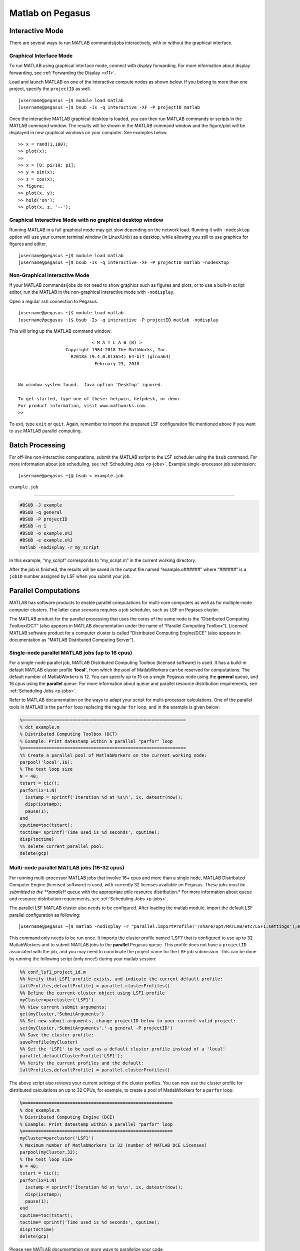 Matlab on Pegasus
=================

Interactive Mode
----------------

There are several ways to run MATLAB commands/jobs interactively, with
or without the graphical interface.

Graphical Interface Mode
~~~~~~~~~~~~~~~~~~~~~~~~

To run MATLAB using graphical interface mode, connect with display
forwarding. For more information about display forwarding, see
:ref:`Forwarding the Display <x11>`.

Load and launch MATLAB on one of the interactive compute nodes as shown
below. If you belong to more than one project, specify the ``projectID``
as well.

::

    [username@pegasus ~]$ module load matlab
    [username@pegasus ~]$ bsub -Is -q interactive -XF -P projectID matlab

Once the interactive MATLAB graphical desktop is loaded, you can then
run MATLAB commands or scripts in the MATLAB command window. The results
will be shown in the MATLAB command window and the figure/plot will be
displayed in new graphical windows on your computer. See examples below.

::

    >> x = rand(1,100);
    >> plot(x);
    >>
    >> x = [0: pi/10: pi];
    >> y = sin(x);
    >> z = cos(x);
    >> figure;
    >> plot(x, y);
    >> hold('on');
    >> plot(x, z, '--');

Graphical Interactive Mode with no graphical desktop window
~~~~~~~~~~~~~~~~~~~~~~~~~~~~~~~~~~~~~~~~~~~~~~~~~~~~~~~~~~~

Running MATLAB in a full graphical mode may get slow depending on the
network load. Running it with ``-nodesktop`` option will use your
current terminal window (in Linux/Unix) as a desktop, while allowing you
still to use graphics for figures and editor.

::

    [username@pegasus ~]$ module load matlab
    [username@pegasus ~]$ bsub -Is -q interactive -XF -P projectID matlab -nodesktop

Non-Graphical interactive Mode
~~~~~~~~~~~~~~~~~~~~~~~~~~~~~~

If your MATLAB commands/jobs do not need to show graphics such as
figures and plots, or to use a built-in script editor, run the MATLAB in
the non-graphical interactive mode with ``-nodisplay``.

Open a regular ssh connection to Pegasus.

::

    [username@pegasus ~]$ module load matlab
    [username@pegasus ~]$ bsub -Is -q interactive -P projectID matlab -nodisplay

This will bring up the MATLAB command window:

::

                                < M A T L A B (R) >
                      Copyright 1984-2018 The MathWorks, Inc.
                        R2018a (9.4.0.813654) 64-bit (glnxa64)
                                 February 23, 2018


    No window system found.  Java option 'Desktop' ignored.

    To get started, type one of these: helpwin, helpdesk, or demo.
    For product information, visit www.mathworks.com.
    >> 

To exit, type ``exit`` or ``quit``. Again, remember to import the
prepared LSF configuration file mentioned above if you want to use
MATLAB parallel computing.

Batch Processing
----------------

For off-line non-interactive computations, submit the MATLAB script to
the LSF scheduler using the ``bsub`` command. For more information about
job scheduling, see :ref:`Scheduling Jobs <p-jobs>`. Example
single-processor job submission:

::

    [username@pegasus ~]@ bsub < example.job

``example.job``

--------------

.. code:: bash

    #BSUB -J example
    #BSUB -q general
    #BSUB -P projectID
    #BSUB -n 1
    #BSUB -o example.o%J
    #BSUB -e example.e%J
    matlab -nodisplay -r my_script

In this example, “my_script” corresponds to “my_script.m” in the current
working directory.

After the job is finished, the results will be saved in the output file
named “example.o\ *######*” where “*######*” is a ``jobID`` number
assigned by LSF when you submit your job.

Parallel Computations
---------------------

MATLAB has software products to enable parallel computations for
multi-core computers as well as for multiple-node computer clusters. The
latter case scenario requires a job scheduler, such as LSF on Pegasus
cluster.

The MATLAB product for the parallel processing that uses the cores of
the same node is the “Distributed Computing Toolbox/DCT” (also appears
in MATLAB documentation under the name of “Parallel Computing Toolbox”).
Licensed MATLAB software product for a computer cluster is called
“Distributed Computing Engine/DCE” (also appears in documentation as
“MATLAB Distributed Computing Server”).

Single-node parallel MATLAB jobs (up to 16 cpus)
~~~~~~~~~~~~~~~~~~~~~~~~~~~~~~~~~~~~~~~~~~~~~~~~

For a single-node parallel job, MATLAB Distributed Computing Toolbox
(licensed software) is used. It has a build-in default MATLAB cluster
profile **‘local’**, from which the pool of MatlabWorkers can be
reserved for computations. The default number of MatlabWorkers is 12.
You can specify up to 15 on a single Pegasus node using the **general**
queue, and 16 cpus using the **parallel** queue. For more information
about queue and parallel resource distribution requirements, see
:ref:`Scheduling Jobs <p-jobs>`.

Refer to MATLAB documentation on the ways to adapt your script for
multi-processor calculations. One of the parallel tools in MATLAB is the
``parfor`` loop replacing the regular ``for`` loop, and in the example
is given below:

.. code:: matlab

    %==============================================================
    % dct_example.m
    % Distributed Computing Toolbox (DCT)
    % Example: Print datestamp within a parallel "parfor" loop
    %==============================================================
    %% Create a parallel pool of MatlabWorkers on the current working node:
    parpool('local',16);
    % The test loop size
    N = 40;       
    tstart = tic();
    parfor(ix=1:N)
      ixstamp = sprintf('Iteration %d at %s\n', ix, datestr(now));
      disp(ixstamp);
      pause(1);
    end
    cputime=toc(tstart);
    toctime= sprintf('Time used is %d seconds', cputime);
    disp(toctime)
    %% delete current parallel pool:
    delete(gcp)  

Multi-node parallel MATLAB jobs (16-32 cpus)
~~~~~~~~~~~~~~~~~~~~~~~~~~~~~~~~~~~~~~~~~~~~

For running multi-processor MATLAB jobs that involve 16+ cpus and more
than a single node, MATLAB Distributed Computer Engine (licensed
software) is used, with currently 32 licenses available on Pegasus.
*These jobs must be submitted to the **parallel** queue with the
appropriate ptile resource distribution.* For more information about
queue and resource distribution requirements, see :ref:`Scheduling
Jobs <p-jobs>`.

The parallel LSF MATLAB cluster also needs to be configured. After
loading the matlab module, import the default LSF parallel configuration
as following:

::

    [username@pegasus ~]$ matlab -nodisplay -r "parallel.importProfile('/share/opt/MATLAB/etc/LSF1.settings');exit";reset

This command only needs to be run once. It imports the cluster profile
named ‘LSF1’ that is configured to use up to 32 MatlabWorkers and to
submit MATLAB jobs to the **parallel** Pegasus queue. This profile does
not have a ``projectID`` associated with the job, and you may need to
coordinate the project name for the LSF job submission. This can be done
by running the following script (only once!) during your matlab session:

.. code:: matlab

    %% conf_lsf1_project_id.m
    %% Verify that LSF1 profile exists, and indicate the current default profile:
    [allProfiles,defaultProfile] = parallel.clusterProfiles()
    %% Define the current cluster object using LSF1 profile
    myCluster=parcluster('LSF1')
    %% View current submit arguments:
    get(myCluster,'SubmitArguments')
    %% Set new submit arguments, change projectID below to your current valid project:
    set(myCluster,'SubmitArguments','-q general -P projectID')
    %% Save the cluster profile:
    saveProfile(myCluster)
    %% Set the 'LSF1' to be used as a default cluster profile instead of a 'local'
    parallel.defaultClusterProfile('LSF1');
    %% Verify the current profiles and the default:
    [allProfiles,defaultProfile] = parallel.clusterProfiles()

The above script also reviews your current settings of the cluster
profiles. You can now use the cluster profile for distributed
calculations on up to 32 CPUs, for example, to create a pool of
MatlabWorkers for a ``parfor`` loop:

.. code:: matlab

    %=========================================================
    % dce_example.m
    % Distributed Computing Engine (DCE) 
    % Example: Print datestamp within a parallel "parfor" loop
    %=========================================================
    myCluster=parcluster('LSF1')
    % Maximum number of MatlabWorkers is 32 (number of MATLAB DCE Licenses)
    parpool(myCluster,32);
    % The test loop size
    N = 40;  
    tstart = tic();
    parfor(ix=1:N)
      ixstamp = sprintf('Iteration %d at %s\n', ix, datestr(now));
      disp(ixstamp);
      pause(1);
    end
    cputime=toc(tstart);
    toctime= sprintf('Time used is %d seconds', cputime);
    disp(toctime)
    delete(gcp)

Please see MATLAB documentation on more ways to parallelize your code.

There may be other people running Distributed Computing Engine and thus
using several licenses. Please check the license count as following (all
in a single line):

::

    [username@pegasus ~]$ /share/opt/MATLAB/R2013a/etc/lmstat -S MLM -c /share/opt/MATLAB/R2013a/licenses/network.lic

Find the information about numbers of licenses used for the “Users of
MATLAB_Distrib_Comp_Engine”, “Users of MATLAB”, and “Users of
Distrib_Computing_Toolbox”.

Note on Matlab cluster configurations
-------------------------------------

After importing the new cluster profile, it will remain in your
available cluster profiles. Validate using the
``parallel.clusterProfiles()`` function. You can create, change, and
save profiles using ``SaveProfile`` and ``SaveAsProfile`` methods on a
cluster object. In the examples, “myCluster” is the cluster object. You
can also create, import, export, delete, and modify the profiles through
the “Cluster Profile Manager” accessible via MATLAB menu in a graphical
interface. It is accessed from the “HOME” tab in the GUI desktop window
under “ENVIRONMENT” section: ->“Parallel”->“Manage Cluster Profiles”

.. figure:: assets/MatlabParallel1.png
   :alt: Cluster Profile Manager

   Cluster Profile Manager

You can also create your own LSF configuration from the Cluster Profile
Manager. Choose “Add”->“Custom”->“3RD PARTY CLUSTER PROFILE”->“LSF” as
shown below:

.. figure:: assets/MatlabParallel2.png
   :alt: Cluster Profile Manager: new LSF cluster

   Cluster Profile Manager: new LSF cluster

… and configure to your needs:

.. figure:: assets/MatlabParallel3.png
   :alt: New LSF cluster in Matlab

   New LSF cluster in Matlab
